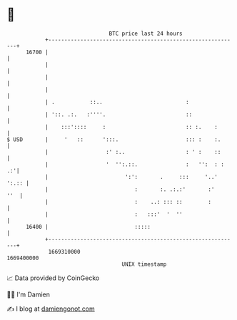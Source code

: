 * 👋

#+begin_example
                                   BTC price last 24 hours                    
               +------------------------------------------------------------+ 
         16700 |                                                            | 
               |                                                            | 
               |                                                            | 
               |                                                            | 
               | .           ::..                          :                | 
               | '::. .:.   :''''.                         ::               | 
               |    :::'::::     :                         :: :.    :       | 
   $ USD       |     '   ::      ':::.                     ::: :    :.      | 
               |                  :' :..                   : ' :    ::      | 
               |                  '  '':.::.               :   '':  : :  .:'| 
               |                        ':':       .     :::     '..' ':.:: | 
               |                           :       :. .:.:'       :'    ''  | 
               |                           :    ..: ::: ::        :         | 
               |                           :   :::'  '  ''                  | 
         16400 |                           :::::                            | 
               +------------------------------------------------------------+ 
                1669310000                                        1669400000  
                                       UNIX timestamp                         
#+end_example
📈 Data provided by CoinGecko

🧑‍💻 I'm Damien

✍️ I blog at [[https://www.damiengonot.com][damiengonot.com]]
